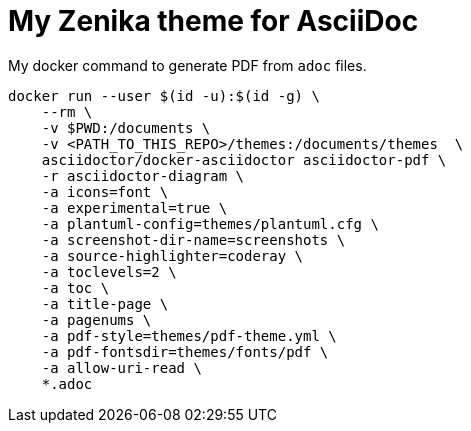 = My Zenika theme for AsciiDoc

My docker command to generate PDF from `adoc` files.

[source,bash]
--
docker run --user $(id -u):$(id -g) \                                                          
    --rm \                 
    -v $PWD:/documents \
    -v <PATH_TO_THIS_REPO>/themes:/documents/themes  \
    asciidoctor/docker-asciidoctor asciidoctor-pdf \
    -r asciidoctor-diagram \
    -a icons=font \
    -a experimental=true \
    -a plantuml-config=themes/plantuml.cfg \
    -a screenshot-dir-name=screenshots \
    -a source-highlighter=coderay \
    -a toclevels=2 \
    -a toc \
    -a title-page \
    -a pagenums \
    -a pdf-style=themes/pdf-theme.yml \
    -a pdf-fontsdir=themes/fonts/pdf \
    -a allow-uri-read \
    *.adoc
--
